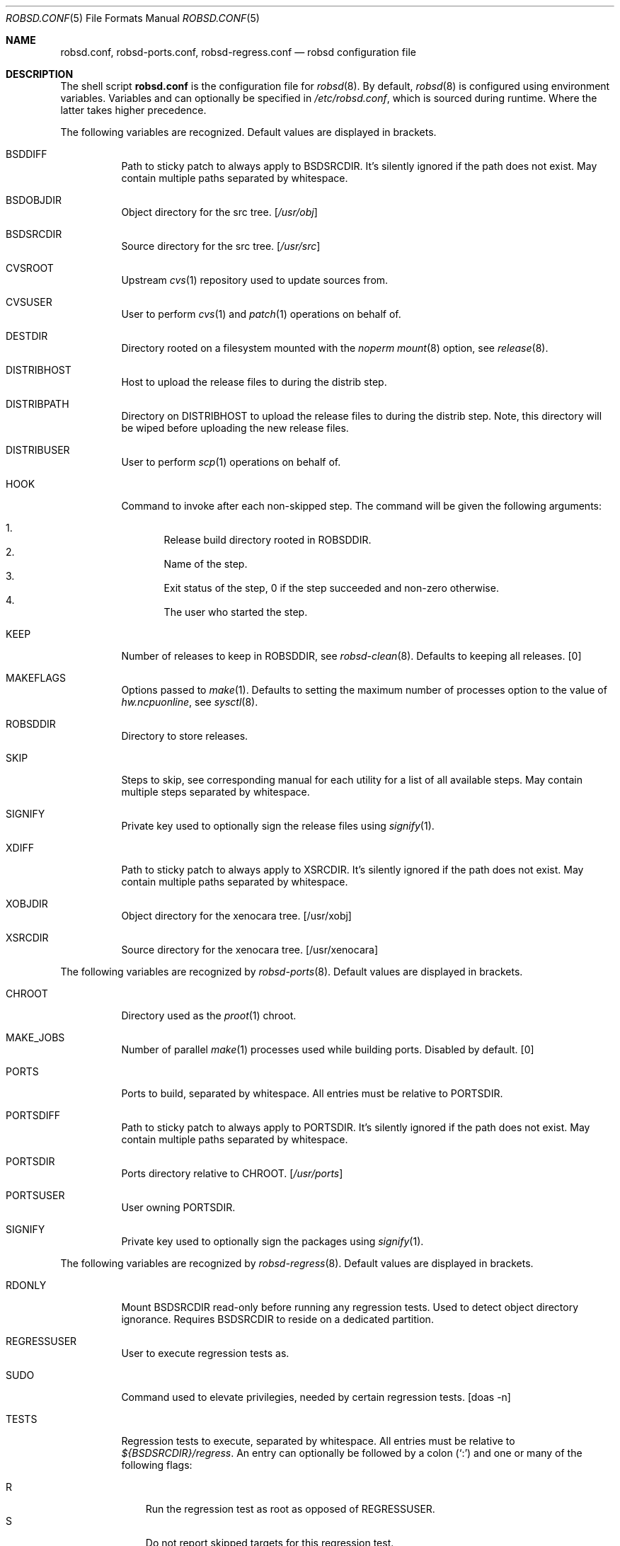 .Dd $Mdocdate: October 14 2019$
.Dt ROBSD.CONF 5
.Os
.Sh NAME
.Nm robsd.conf ,
.Nm robsd-ports.conf ,
.Nm robsd-regress.conf
.Nd robsd configuration file
.Sh DESCRIPTION
The shell script
.Nm
is the configuration file for
.Xr robsd 8 .
By default,
.Xr robsd 8
is configured using environment variables.
Variables and can optionally be specified in
.Pa /etc/robsd.conf ,
which is sourced during runtime.
Where the latter takes higher precedence.
.Pp
The following variables are recognized.
Default values are displayed in brackets.
.Bl -tag -width Ds
.It Ev BSDDIFF
Path to sticky patch to always apply to
.Ev BSDSRCDIR .
It's silently ignored if the path does not exist.
May contain multiple paths separated by whitespace.
.It Ev BSDOBJDIR
Object directory for the src tree.
.Bq Pa /usr/obj
.It Ev BSDSRCDIR
Source directory for the src tree.
.Bq Pa /usr/src
.It Ev CVSROOT
Upstream
.Xr cvs 1
repository used to update sources from.
.It Ev CVSUSER
User to perform
.Xr cvs 1
and
.Xr patch 1
operations on behalf of.
.It Ev DESTDIR
Directory rooted on a filesystem mounted with the
.Em noperm
.Xr mount 8
option, see
.Xr release 8 .
.It Ev DISTRIBHOST
Host to upload the release files to during the distrib step.
.It Ev DISTRIBPATH
Directory on
.Ev DISTRIBHOST
to upload the release files to during the distrib step.
Note, this directory will be wiped before uploading the new release files.
.It Ev DISTRIBUSER
User to perform
.Xr scp 1
operations on behalf of.
.It Ev HOOK
Command to invoke after each non-skipped step.
The command will be given the following arguments:
.Pp
.Bl -enum -compact
.It
Release build directory rooted in
.Ev ROBSDDIR .
.It
Name of the step.
.It
Exit status of the step,
0 if the step succeeded and non-zero otherwise.
.It
The user who started the step.
.El
.It Ev KEEP
Number of releases to keep in
.Ev ROBSDDIR ,
see
.Xr robsd-clean 8 .
Defaults to keeping all releases.
.Bq 0
.It Ev MAKEFLAGS
Options passed to
.Xr make 1 .
Defaults to setting the maximum number of processes option to the value of
.Va hw.ncpuonline ,
see
.Xr sysctl 8 .
.It Ev ROBSDDIR
Directory to store releases.
.It Ev SKIP
Steps to skip,
see corresponding manual for each utility for a list of all available steps.
May contain multiple steps separated by whitespace.
.It Ev SIGNIFY
Private key used to optionally sign the release files using
.Xr signify 1 .
.It Ev XDIFF
Path to sticky patch to always apply to
.Ev XSRCDIR .
It's silently ignored if the path does not exist.
May contain multiple paths separated by whitespace.
.It Ev XOBJDIR
Object directory for the xenocara tree.
.Bq /usr/xobj
.It Ev XSRCDIR
Source directory for the xenocara tree.
.Bq /usr/xenocara
.El
.Pp
The following variables are recognized by
.Xr robsd-ports 8 .
Default values are displayed in brackets.
.Bl -tag -width Ds
.It Ev CHROOT
Directory used as the
.Xr proot 1
chroot.
.It Ev MAKE_JOBS
Number of parallel
.Xr make 1
processes used while building ports.
Disabled by default.
.Bq 0
.It Ev PORTS
Ports to build, separated by whitespace.
All entries must be relative to
.Ev PORTSDIR .
.It Ev PORTSDIFF
Path to sticky patch to always apply to
.Ev PORTSDIR .
It's silently ignored if the path does not exist.
May contain multiple paths separated by whitespace.
.It Ev PORTSDIR
Ports directory relative to
.Ev CHROOT .
.Bq Pa /usr/ports
.It Ev PORTSUSER
User owning
.Ev PORTSDIR .
.It Ev SIGNIFY
Private key used to optionally sign the packages using
.Xr signify 1 .
.El
.Pp
The following variables are recognized by
.Xr robsd-regress 8 .
Default values are displayed in brackets.
.Bl -tag -width Ds
.It Ev RDONLY
Mount
.Ev BSDSRCDIR
read-only before running any regression tests.
Used to detect object directory ignorance.
Requires
.Ev BSDSRCDIR
to reside on a dedicated partition.
.It Ev REGRESSUSER
User to execute regression tests as.
.It Ev SUDO
Command used to elevate privilegies, needed by certain regression tests.
.Bq doas -n
.It Ev TESTS
Regression tests to execute, separated by whitespace.
All entries must be relative to
.Pa ${BSDSRCDIR}/regress .
An entry can optionally be followed by a colon
.Pq Sq \&:
and one or many of the following flags:
.Pp
.Bl -tag -compact -width P
.It R
Run the regression test as root as opposed of
.Ev REGRESSUSER .
.It S
Do not report skipped targets for this regression test.
.El
.El
.Sh EXAMPLES
Example
.Pa /etc/robsd.conf
configuration file with all mandatory variables present:
.Bd -literal
ROBSDDIR=/home/snapshots
CVSROOT=anoncvs@anoncvs.eu.openbsd.org:/cvs
CVSUSER=anton
DESTDIR=/home/noperm
.Ed
.Pp
Example
.Pa /etc/robsd-ports.conf
configuration file with all mandatory variables present:
.Bd -literal
ROBSDDIR=/home/ports
CHROOT=/home/proot
CVSROOT=anoncvs@anoncvs.eu.openbsd.org:/cvs
CVSUSER=anton
PORTSUSER=anton
PORTS="devel/knfmt mail/mdsort"
.Ed
.Pp
Example
.Pa /etc/robsd-regress.conf
configuration file with all mandatory variables present:
.Bd -literal
ROBSDDIR=/home/regress
REGRESSUSER=anton
TESTS="bin/csh bin/ksh"
.Ed
.Sh SEE ALSO
.Xr robsd 8 ,
.Xr robsd-clean 8 ,
.Xr robsd-ports 8 ,
.Xr robsd-regress 8 ,
.Xr robsd-rescue 8
.Sh AUTHORS
.An Anton Lindqvist Aq Mt anton@basename.se
